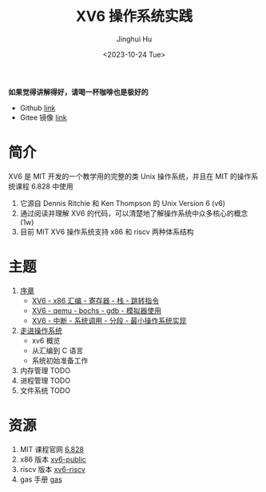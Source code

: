 #+TITLE: XV6 操作系统实践
#+AUTHOR: Jinghui Hu
#+EMAIL: hujinghui@buaa.edu.cn
#+DATE: <2023-10-24 Tue>
#+STARTUP: overview num indent

*如果觉得讲解得好，请喝一杯咖啡也是极好的*

[[file:img/pay.jpg]]

- Github [[https://github.com/Jeanhwea/xv6-course][link]]
- Gitee 镜像 [[https://gitee.com/jeanhwea/course-xv6][link]]

* 简介

XV6 是 MIT 开发的一个教学用的完整的类 Unix 操作系统，并且在 MIT 的操作系统课程
6.828 中使用
1. 它源自 Dennis Ritchie 和 Ken Thompson 的 Unix Version 6 (v6)
2. 通过阅读并理解 XV6 的代码，可以清楚地了解操作系统中众多核心的概念 (1w)
3. 目前 MIT XV6 操作系统支持 x86 和 riscv 两种体系结构

* 主题
1. [[file:01-prelude.org][序章]]
   - [[https://www.bilibili.com/video/BV1cw411z7Ro][XV6 - x86 汇编 - 寄存器 - 栈 - 跳转指令]]
   - [[https://www.bilibili.com/video/BV1me411R7MN][XV6 - qemu - bochs - gdb - 模拟器使用]]
   - [[https://www.bilibili.com/video/BV1Fe411975E][XV6 - 中断 - 系统调用 - 分段 - 最小操作系统实现]]
2. [[file:02-system-startup.org][走进操作系统]]
   - xv6 概览
   - 从汇编到 C 语言
   - 系统初始准备工作
3. 内存管理 TODO
4. 进程管理 TODO
5. 文件系统 TODO

* 资源
1. MIT 课程官网 [[https://pdos.csail.mit.edu/6.828/][6.828]]
2. x86 版本 [[https://github.com/mit-pdos/xv6-public][xv6-public]]
3. riscv 版本 [[https://github.com/mit-pdos/xv6-riscv][xv6-riscv]]
4. gas 手册 [[https://sourceware.org/binutils/docs/as/index.html][gas]]
